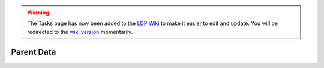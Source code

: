 .. _parent:

.. warning::

    The Tasks page has now been added to the `LDP Wiki`_ to
    make it easier to edit and update. You will be redirected to the 
    `wiki version`_ momentarily.

.. _wiki version: 
    https://ldp.uchicago.edu/portal/wiki/tasks/parent-data

.. _LDP Wiki: 
    https://ldp.uchicago.edu/portal/wiki

.. raw:: html

    <script language="JavaScript" type="text/javascript">
        var URL = "https://ldp.uchicago.edu/portal/wiki/tasks/parent-data"
        setTimeout("redirect(URL);", 5000);
        function redirect(url) {
            window.location.replace(url);
            return;
        }
    </script>

***********
Parent Data
***********